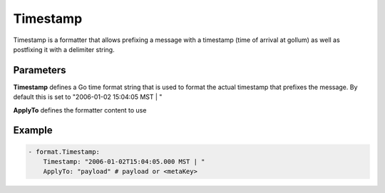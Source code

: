 .. Autogenerated by Gollum RST generator (docs/generator/*.go)

Timestamp
=========

Timestamp is a formatter that allows prefixing a message with a timestamp
(time of arrival at gollum) as well as postfixing it with a delimiter string.



Parameters
----------

**Timestamp**
defines a Go time format string that is used to format the actual
timestamp that prefixes the message.
By default this is set to "2006-01-02 15:04:05 MST | "


**ApplyTo**
defines the formatter content to use


Example
-------

.. code-block:: yaml

	 - format.Timestamp:
	     Timestamp: "2006-01-02T15:04:05.000 MST | "
	     ApplyTo: "payload" # payload or <metaKey>
	


